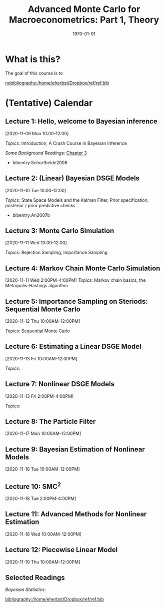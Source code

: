 #+TITLE: Advanced Monte Carlo for Macroeconometrics: Part 1, Theory
#+OPTIONS: toc:nil H:3 num:nil
#+description: syllabus
#+LaTeX_CLASS_OPTIONS: [12pt]
#+LaTeX_HEADER: \linespread{1.2}
#+LaTeX_HEADER: \usepackage[document]{ragged2e}
#+LaTeX_HEADER: \usepackage[margin=1.25in]{geometry}
#+LaTeX_HEADER: \setlength{\parindent}{1cm}
#+LaTeX_HEADER: \usepackage{filecontents}
#+LaTeX_HEADER: \usepackage{natbib}
#+LaTeX_HEADER: \usepackage{bibentry}
#+LaTeX_HEADER: \usepackage{xcolor}
#+LaTeX_HEADER: \definecolor{ll}{rgb}{0.95,0.95,0.95}
#+LaTeX_HEADER: \usepackage{minted}
#+LATEX_HEADER_EXTRA:  \usepackage{mdframed}
#+LATEX_HEADER_EXTRA: \setminted{fontsize=\small,baselinestretch=0.7,bgcolor=ll}
#+LaTeX_HEADER: \usepackage{fontspec,unicode-math}
#+LaTeX_HEADER: \setmonofont[Scale=0.83]{Inconsolata}
#+LaTeX_HEADER: \setmainfont{Crimson Text}
#+LaTeX_HEADER: \setmathfont[Scale=0.82]{Latin Modern Math}
#+LaTeX_HEADER: \usepackage{xunicode}
#+LATEX_HEADER: \usepackage{enumitem}
#+HUGO_BASE_DIR: /home/eherbst/Dropbox/www
#+HUGO_SECTION: teaching/bank-of-colombia-smc
#+hugo_custom_front_matter: :math true
#+hugo_auto_set_lastmod: t
#+LaTeX_HEADER: \usepackage{fontawesome}
#+LATEX_HEADER: \newfontfamily{\FA}{FontAwesome Regular}	
#+LATEX_HEADER: \def\calendar{{\FA \faCalendar} }

#+DATE: \today


* What is this?
  #+latex:\twitter
  The goal of this course is to 

#+latex: \bibliographystyle{econometrica}
[[nobibliography:/home/eherbst/Dropbox/ref/ref.bib]]

* (Tentative) Calendar 

** Lecture 1: Hello, welcome to Bayesian inference
   #+latex: \vspace{-0.1in} \calendar 
   [2020-11-09 Mon 10:00-12:00]

   /Topics/: Introduction, A Crash Course in Bayesian Inference

   /Some Background Readings/: [[citeauthor:HerbstSchorfheide2015][Chapter 3]]
   
   - bibentry:Schorfheide2008

**** slides                                                        :noexport:
   /Slides/: [[file:lectures/01-a-crash-course-in-bayesian-inference][A Crash Course in Bayesian Inference]]


** Lecture 2: (Linear) Bayesian DSGE Models
   #+latex: \vspace{-0.1in} \calendar 
   [2020-11-10 Tue 10:00-12:00]

    /Topics/: State Space Models and the Kalman Filter, Prior specification, posterior / prior predictive checks 
     - bibentry:An2007b
   
** Lecture 3: Monte Carlo Simulation
   #+latex: \vspace{-0.1in} \calendar 
   [2020-11-11 Wed 10:00-12:00]

   /Topics/: Rejection Sampling, Importance Sampling

** Lecture 4: Markov Chain Monte Carlo Simulation
   #+latex: \vspace{-0.1in} \calendar 
   [2020-11-11 Wed 2:00PM-4:00PM]
   /Topics/: Markov chain basics, the Metropolis-Hastings algorithm

** Lecture 5: Importance Sampling on Steriods: Sequential Monte Carlo  
   #+latex: \vspace{-0.1in} \calendar 
   [2020-11-12 Thu 10:00AM-12:00PM]

   /Topics/: Sequential Monte Carlo 
   
** Lecture 6: Estimating a Linear DSGE Model
   #+latex: \vspace{-0.1in} \calendar 
   [2020-11-13 Fri 10:00AM-12:00PM]

   /Topics/:
   
** Lecture 7: Nonlinear DSGE Models
   #+latex: \vspace{-0.1in} \calendar 
   [2020-11-13 Fri 2:00PM-4:00PM]

   /Topics:/

** Lecture 8: The Particle Filter 
   #+latex: \vspace{-0.1in} \calendar 
   [2020-11-17 Mon 10:00AM-12:00PM]

** Lecture 9: Bayesian Estimation of Nonlinear Models
   #+latex: \vspace{-0.1in} \calendar
   [2020-11-18 Tue 10:00AM-12:00PM]

** Lecture 10: SMC^2
   #+latex: \vspace{-0.1in} \calendar
   [2020-11-18 Tue 2:00PM-4:00PM]

** Lecture 11: Advanced Methods for Nonlinear Estimation
   #+latex: \vspace{-0.1in} \calendar
   [2020-11-18 Wed 10:00AM-12:00PM]

** Lecture 12: Piecewise Linear Model
   #+latex: \vspace{-0.1in} \calendar
   [2020-11-19 Thu 10:00AM-12:00PM]


** Selected Readings
   
   /Bayesian Statistics/: 


   [[bibliography:/home/eherbst/Dropbox/ref/ref.bib]]
